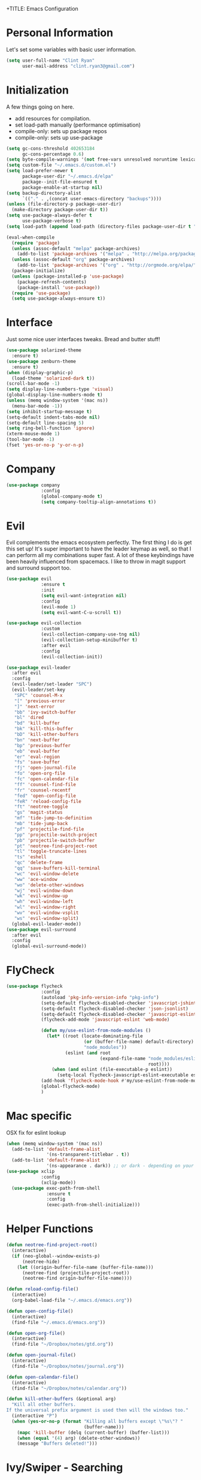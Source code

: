 +TITLE: Emacs Configuration
#+AUTHOR: Clinton Ryan
#+PROPERTY: header-args :tangle yes

* Personal Information
Let's set some variables with basic user information.
#+BEGIN_SRC emacs-lisp
  (setq user-full-name "Clint Ryan"
        user-mail-address "clint.ryan3@gmail.com")
#+END_SRC
* Initialization
A few things going on here.
 - add resources for compilation.
 - set load-path manually (performance optimisation)
 - compile-only: sets up package repos
 - compile-only: sets up use-package

#+BEGIN_SRC emacs-lisp
  (setq gc-cons-threshold 402653184
        gc-cons-percentage 0.6)
  (setq byte-compile-warnings '(not free-vars unresolved noruntime lexical make-local))
  (setq custom-file "~/.emacs.d/custom.el")
  (setq load-prefer-newer t
        package-user-dir "~/.emacs.d/elpa"
        package--init-file-ensured t
        package-enable-at-startup nil)
  (setq backup-directory-alist
        `(("." . ,(concat user-emacs-directory "backups"))))
  (unless (file-directory-p package-user-dir)
    (make-directory package-user-dir t))
  (setq use-package-always-defer t
        use-package-verbose t)
  (setq load-path (append load-path (directory-files package-user-dir t "^[^.]" t)))

  (eval-when-compile
    (require 'package)
    (unless (assoc-default "melpa" package-archives)
      (add-to-list 'package-archives '("melpa" . "http://melpa.org/packages/") t))
    (unless (assoc-default "org" package-archives)
      (add-to-list 'package-archives '("org" . "http://orgmode.org/elpa/") t))
    (package-initialize)
    (unless (package-installed-p 'use-package)
      (package-refresh-contents)
      (package-install 'use-package))
    (require 'use-package)
    (setq use-package-always-ensure t))
 #+END_SRC
* Interface
Just some nice user interfaces tweaks. Bread and butter stuff!
#+BEGIN_SRC emacs-lisp
  (use-package solarized-theme
    :ensure t)
  (use-package zenburn-theme
    :ensure t)
  (when (display-graphic-p)
    (load-theme 'solarized-dark t))
  (scroll-bar-mode -1)
  (setq display-line-numbers-type 'visual)
  (global-display-line-numbers-mode t)
  (unless (memq window-system '(mac ns))
    (menu-bar-mode -1))
  (setq inhibit-startup-message t)
  (setq-default indent-tabs-mode nil)
  (setq-default line-spacing 5)
  (setq ring-bell-function 'ignore)
  (xterm-mouse-mode 1)
  (tool-bar-mode -1)
  (fset 'yes-or-no-p 'y-or-n-p)
#+END_SRC
* Company
#+BEGIN_SRC emacs-lisp
  (use-package company
               :config
               (global-company-mode t)
               (setq company-tooltip-align-annotations t))
#+END_SRC
* Evil
Evil complements the emacs ecosystem perfectly. The first thing I do is get this set up!
It's super important to have the leader keymap as well, so that I can perform all my combinations super fast.
A lot of these keybindings have been heavily influenced from spacemacs.
I like to throw in magit support and surround support too.
#+BEGIN_SRC emacs-lisp
    (use-package evil
                 :ensure t
                 :init
                 (setq evil-want-integration nil)
                 :config
                 (evil-mode 1)
                 (setq evil-want-C-u-scroll t))

    (use-package evil-collection
                 :custom 
                 (evil-collection-company-use-tng nil)
                 (evil-collection-setup-minibuffer t)
                 :after evil
                 :config 
                 (evil-collection-init))

    (use-package evil-leader
      :after evil
      :config
      (evil-leader/set-leader "SPC")
      (evil-leader/set-key
       "SPC" 'counsel-M-x
       "[" 'previous-error
       "]" 'next-error
       "bb" 'ivy-switch-buffer
       "bl" 'dired
       "bd" 'kill-buffer
       "bk" 'kill-this-buffer
       "bD" 'kill-other-buffers
       "bn" 'next-buffer
       "bp" 'previous-buffer
       "eb" 'eval-buffer
       "er" 'eval-region
       "fs" 'save-buffer
       "fj" 'open-journal-file
       "fo" 'open-org-file
       "fc" 'open-calendar-file
       "ff" 'counsel-find-file
       "fr" 'counsel-recentf
       "fed" 'open-config-file
       "feR" 'reload-config-file
       "ft" 'neotree-toggle
       "gs" 'magit-status
       "mf" 'tide-jump-to-definition
       "mb" 'tide-jump-back
       "pf" 'projectile-find-file
       "pp" 'projectile-switch-project
       "pb" 'projectile-switch-buffer
       "pt" 'neotree-find-project-root
       "tl" 'toggle-truncate-lines
       "ts" 'eshell
       "qc" 'delete-frame
       "qq" 'save-buffers-kill-terminal
       "wc" 'evil-window-delete
       "ww" 'ace-window
       "wo" 'delete-other-windows
       "wj" 'evil-window-down
       "wk" 'evil-window-up
       "wh" 'evil-window-left
       "wl" 'evil-window-right
       "wv" 'evil-window-vsplit
       "ws" 'evil-window-split)
      (global-evil-leader-mode))
    (use-package evil-surround
      :after evil
      :config
      (global-evil-surround-mode))
#+END_SRC
* FlyCheck
#+BEGIN_SRC emacs-lisp
  (use-package flycheck
               :config
               (autoload 'pkg-info-version-info "pkg-info")
               (setq-default flycheck-disabled-checker 'javascript-jshint)
               (setq-default flycheck-disabled-checker 'json-jsonlist)
               (setq-default flycheck-disabled-checker 'javascript-eslint)
               (flycheck-add-mode 'javascript-eslint 'web-mode)

               (defun my/use-eslint-from-node-modules ()
                 (let* ((root (locate-dominating-file
                               (or (buffer-file-name) default-directory)
                               "node_modules"))
                        (eslint (and root
                                     (expand-file-name "node_modules/eslint/bin/eslint.js"
                                                       root))))
                   (when (and eslint (file-executable-p eslint))
                     (setq-local flycheck-javascript-eslint-executable eslint))))
               (add-hook 'flycheck-mode-hook #'my/use-eslint-from-node-modules)
               (global-flycheck-mode)
               )
#+END_SRC
* Mac specific
OSX fix for eslint lookup
#+BEGIN_SRC emacs-lisp
  (when (memq window-system '(mac ns))
    (add-to-list 'default-frame-alist
                 '(ns-transparent-titlebar . t))
    (add-to-list 'default-frame-alist
                 '(ns-appearance . dark)) ;; or dark - depending on your theme
  (use-package xclip
               :config
               (xclip-mode))
    (use-package exec-path-from-shell
                 :ensure t
                 :config
                 (exec-path-from-shell-initialize)))
#+END_SRC
* Helper Functions
#+BEGIN_SRC emacs-lisp
  (defun neotree-find-project-root()
    (interactive)
    (if (neo-global--window-exists-p)
        (neotree-hide)
      (let ((origin-buffer-file-name (buffer-file-name)))
        (neotree-find (projectile-project-root))
        (neotree-find origin-buffer-file-name))))

  (defun reload-config-file()
    (interactive)
    (org-babel-load-file "~/.emacs.d/emacs.org"))

  (defun open-config-file()
    (interactive)
    (find-file "~/.emacs.d/emacs.org"))

  (defun open-org-file()
    (interactive)
    (find-file "~/Dropbox/notes/gtd.org"))

  (defun open-journal-file()
    (interactive)
    (find-file "~/Dropbox/notes/journal.org"))

  (defun open-calendar-file()
    (interactive)
    (find-file "~/Dropbox/notes/calendar.org"))

  (defun kill-other-buffers (&optional arg)
    "Kill all other buffers.
  If the universal prefix argument is used then will the windows too."
    (interactive "P")
    (when (yes-or-no-p (format "Killing all buffers except \"%s\"? "
                               (buffer-name)))
      (mapc 'kill-buffer (delq (current-buffer) (buffer-list)))
      (when (equal '(4) arg) (delete-other-windows))
      (message "Buffers deleted!")))

#+END_SRC
* Ivy/Swiper - Searching
#+BEGIN_SRC emacs-lisp
  (use-package counsel
               :config
               (evil-leader/set-key
                 "sb" 'swiper
                 "sg" 'counsel-rg)
               (counsel-mode)
               (ivy-mode))
  (use-package counsel-projectile)
  (setq ivy-use-virtual-buffers t)
  (setq ivy-re-builders-alist '((t . ivy--regex-ignore-order)))
#+END_SRC
* Code
Our favourite languages!
** Ruby
#+BEGIN_SRC emacs-lisp
(setq-default ruby-flymake-use-rubocop-if-available nil)
#+END_SRC
** LSP
#+BEGIN_SRC emacs-lisp
  (use-package eglot
    :ensure t)
#+END_SRC
** C#
#+BEGIN_SRC emacs-lisp
  (use-package csharp-mode
               :defer t)
  (use-package omnisharp
               :config
               (add-hook 'csharp-mode-hook 'omnisharp-mode)
               (add-to-list 'company-backends 'company-omnisharp))
#+END_SRC
** Javascript
Everybody uses JSON now, this make things look very pretty
#+BEGIN_SRC emacs-lisp
  (use-package json-mode)
  (use-package js-doc)
#+END_SRC
Tide mode utilises Microsoft's excellent typescript tooling. Tide mode provides excellent code completion, formatting and syntax checking.
#+BEGIN_SRC emacs-lisp
  (defun setup-tide-mode ()
    "Set up Tide mode."
    (interactive)
    (tide-setup)
    (eldoc-mode +1)
    (company-mode +1)
    (tide-hl-identifier-mode +1))

  (use-package tide
               :ensure t
               :config
               (setq company-tooltip-align-annotations t)
               ;; javascript configuration
               (add-hook 'js-mode-hook #'setup-tide-mode)
               (flycheck-add-next-checker 'javascript-eslint 'javascript-tide 'append)
               ;; jsx configuration with web mode
               (add-to-list 'auto-mode-alist '("\\.jsx\\'" . web-mode))
               (add-hook 'web-mode-hook
                         (lambda ()
                           (when (string-equal "jsx" (file-name-extension buffer-file-name))
                             (setup-tide-mode))))
               (flycheck-add-mode 'javascript-eslint 'web-mode)
               (flycheck-add-next-checker 'javascript-eslint 'jsx-tide 'append)
               ;; typescript support
               (setq typescript-indent-level 2)
               (setq js-indent-level 2)
               (add-hook 'typescript-mode-hook #'setup-tide-mode))
#+END_SRC
** Rust
 #+BEGIN_SRC emacs-lisp
   (use-package rust-mode
                :mode ("\\.rs\\'" . rust-mode))
 #+END_SRC
 Let flycheck hook into rust tooling
 #+BEGIN_SRC emacs-lisp
   (use-package flycheck-rust
                :commands (rust-mode))
 #+END_SRC
 Autocompletion for rust. I love how new languages provide tooling like this that are editor agnostic.
 #+BEGIN_SRC emacs-lisp
   (use-package racer
                :commands (rust-mode)
                :config
                (evil-define-key 'insert rust-mode-map
                  (kbd "TAB") 'company-indent-or-complete-common)
                (add-hook 'rust-mode-hook #'racer-mode)
                (add-hook 'racer-mode-hook #'eldoc-mode))
 #+END_SRC
** CSS
#+BEGIN_SRC emacs-lisp
  (setq css-indent-offset 2)
#+END_SRC
** Yaml
Let's get all our yamls in order
#+BEGIN_SRC emacs-lisp
  (use-package yaml-mode)
#+END_SRC
** Web
Bread and butter web-mode. Highlighting for all things html/css
#+BEGIN_SRC emacs-lisp
  (use-package web-mode
               :config
               (defun my-web-mode-hook ()
                 "Hooks for Web mode. Adjust indents"
                 (setq web-mode-markup-indent-offset 2)
                 (setq web-mode-attr-indent-offset 2)
                 (setq web-mode-css-indent-offset 2)
                 (setq web-mode-code-indent-offset 2)
                 (setq css-indent-offset 2))
               (add-to-list 'auto-mode-alist '("\\.cshtml\\'" . web-mode))
               (add-hook 'web-mode-hook  'my-web-mode-hook))
#+END_SRC
* Magit
Magit is quite magical. I'm a huge fan of shelling out to command line when possible, but magit is a lot more intuitive, helpful and efficient.
Combined with evil-magit and this is my favourite way of doing version control.
#+BEGIN_SRC emacs-lisp
  (use-package magit
               :commands magit-status)
  (use-package evil-magit
               :after magit)
#+END_SRC
* Markdown
I try to use org files where possible, but markdown is super useful sometimes for projects. You can install live export tools as well, but I tend not to.
#+BEGIN_SRC emacs-lisp
  (use-package markdown-mode
               :config
               (setq-default markdown-split-window-direction 'right))
#+END_SRC
* NeoTree
We need an evil tree! Coupled with some major mode evil bindings and we're in action
#+BEGIN_SRC emacs-lisp
  (use-package neotree
               :commands (neotree-toggle neotree-find-project-root)
               :config
               (evil-define-key 'normal neotree-mode-map
                 (kbd "TAB") 'neotree-enter
                 "H" 'neotree-hidden-file-toggle
                 "i" 'neotree-enter-horizontal-split
                 "s" 'neotree-enter-vertical-split
                 "q" 'neotree-hide
                 (kbd "RET") 'neotree-enter)

               (evil-leader/set-key-for-mode 'neotree-mode
                 "mo" 'neotree-open-file-in-system-application
                 "md" 'neotree-delete-node
                 "mr" 'neotree-rename-node
                 "mc" 'neotree-create-node)

               (setq neo-theme 'nerd)
               (setq neo-window-fixed-size nil)
               (setq neo-smart-open t))
  (setq neo-window-width 40)
  (setq neo-default-system-application "open")
#+END_SRC
* Org
Org mode is an extremely productive way of organising your text files. I have org mode setup in basically a few files:
 - GTD.org
 - Calendar.org

We use org-capture to easily capture events, ideas and todo items without context switching from what I'm doing.
I also use gcal.el to organise and synchronise with my google calendar. I generally will create an event in google calendar, or from within emacs (and sync).
Then I'll create a link from my ~calendar.org~ file to my ~gtd.org~ file with a TODO item against it and the schedule.

A better way might be to just use org-agenda and use the calendar file as well, but I'll probably experiment with it a little before doing that.

#+BEGIN_SRC emacs-lisp
  (use-package org
               :mode ("\\.org\\'" . org-mode)
               :init
               (evil-leader/set-key
                 "oc" 'org-capture
                 "oa" 'org-agenda)

               (evil-leader/set-key-for-mode 'org-mode
                 "mci" 'org-clock-in
                 "mco" 'org-clock-out
                 "mt" 'org-set-tags-command
                 "md" 'org-deadline
                 "me" 'org-set-effort
                 "mls" 'org-store-link
                 "mlp" 'org-insert-last-stored-link
                 "mn" 'org-narrow-to-subtree
                 "mr" 'org-refile
                 "ms" 'org-schedule
                 "mw" 'widen)

               (evil-define-key 'normal org-mode-map
                 ">" 'org-shiftmetaright
                 "<" 'org-shiftmetaleft
                 "c" 'org-toggle-checkbox
                 "t" 'org-todo
                 (kbd "TAB") 'org-cycle
                 "gs" 'org-goto)

               (evil-leader/set-key-for-mode 'org-capture-mode
                 "c" 'org-capture-finalize
                 "k" 'org-capture-kill)

               :config
               (setq org-use-speed-commands t)
               (setq org-directory "~/Dropbox/notes")
               (setq org-default-notes-file (concat org-directory "/gtd.org"))
               (define-key global-map "\C-cc" 'org-capture)
               (setq org-global-properties '(("Effort_ALL". "0 0:10 0:20 0:30 1:00 2:00 3:00 4:00 6:00 8:00")))
               (setq org-columns-default-format '"%25ITEM %10Effort(Est){+} %TODO %TAGS")
               (org-agenda-files '"~/Dropbox/notes/gtd.org")
               (setq org-tag-alist
                     '((:startgroup . nil)
                       (:endgroup . nil)
                       ("WORK" . ?w) ("HOME" . ?h) ("WORK" . ?w) ("COMPUTER" . ?l) ("GOALS" . ?g) ("READING" . ?r) ("PROJECT" . ?p)))
               (setq org-agenda-custom-commands
                     '(("g" . "GTD contexts")
                       ("gw" "Work" tags-todo "WORK")
                       ("gc" "Computer" tags-todo "COMPUTER")
                       ("gg" "Goals" tags-todo "GOALS")
                       ("gh" "Home" tags-todo "HOME")
                       ("gt" "Tasks" tags-todo "TASKS")
                       ("G" "GTD Block Agenda"
                        ((tags-todo "WORK")
                         (tags-todo "COMPUTER")
                         (tags-todo "GOALS")
                         (tags-todo "TASKS"))
                        nil)))
               (setq org-capture-templates
                     '(("t" "Todo" entry (file+headline "~/Dropbox/notes/gtd.org" "Inbox")
                        "* TODO %?\n:CREATED: %T\n" :prepend T)
                       ("e" "Event" entry (file "~/Dropbox/notes/calendar.org")
                        "* %?\n%T" :prepend T)
                       ("i" "Ideas" entry (file+headline "~/Dropbox/notes/gtd.org" "Ideas")
                        "* %?\n%T" :prepend T)
                       ("g" "Goals" entry (file+headline "~/Dropbox/notes/gtd.org" "Goals")
                        "* %?\n%T" :prepend T)
                       ("j" "Journal" entry (file+datetree "~/Dropbox/notes/journal.org")
                        "* %?\nEntered on %U\n  %i\n  %a"))))
#+END_SRC
Setup google calendar sync. I keep a secrets file in my Dropbox that I load here as well. Secrets file contains a few variables for secrets and client tokens
#+BEGIN_SRC emacs-lisp
  (use-package org-gcal
               :after org
               :config
               (load-file "~/Dropbox/Keys/gcal.el")
               (setq org-gcal-client-id my/google-secrets-client
                     org-gcal-client-secret my/google-secrets-secret
                     org-gcal-file-alist '(("clint.ryan3@gmail.com" .  "~/Dropbox/notes/calendar.org"))))
#+END_SRC
* Projectile
Projectile is awesome for searching and handling projects.
I ignore ~node_modules~ naturally and also have some evil bindings for easily accessing projects using leader keys
#+BEGIN_SRC emacs-lisp
  (use-package projectile
               :diminish projectile-mode
               :commands (projectile-switch-project projectile-switch-buffer)
               :config
               (setq projectile-enable-caching t)
               (setq projectile-completion-system 'ivy)
               (add-to-list 'projectile-globally-ignored-directories "node_modules")
               (projectile-mode))
  #+END_SRC
* Smart Parenthesis
  Hightlight parens smartly :P
  #+BEGIN_SRC emacs-lisp
(use-package smartparens)
  #+END_SRC
* Snippets
  YaSnippet allows us to insert snippets easily. We disable the <TAB> completion because we use that for other things, but we can insert snippets still using leader bindings.
#+BEGIN_SRC emacs-lisp
  (use-package yasnippet
               :commands (yas-insert-snippet)
               :init
               (evil-leader/set-key
                 "is" 'yas-insert-snippet
                 "in" 'yas-new-snippet)
               :config
               (define-key yas-minor-mode-map (kbd "<tab>") nil)
               (define-key yas-minor-mode-map (kbd "TAB") nil)
               (yas-global-mode 1))
  #+END_SRC
* Which Key
  Awesome package for key discovery!
#+BEGIN_SRC emacs-lisp
  (use-package which-key
               :config
               (which-key-mode))
#+END_SRC

* Post Initialization
Let's lower our GC thresholds back down to a sane level.

#+BEGIN_SRC emacs-lisp
  (setq gc-cons-threshold 16777216
        gc-cons-percentage 0.1)
  (server-start)
#+END_SRC
